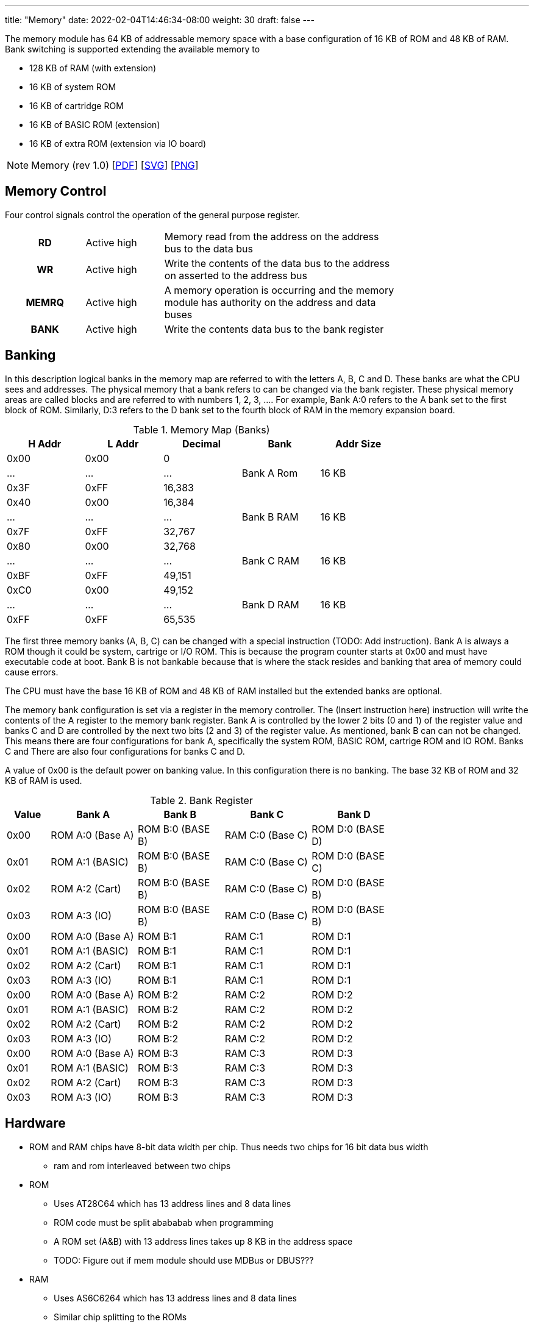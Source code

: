 ---
title: "Memory"
date: 2022-02-04T14:46:34-08:00
weight: 30
draft: false
---

The memory module has 64 KB of addressable memory space with a base configuration of 16 KB of ROM and 48 KB of RAM. Bank switching is supported extending the available memory to

* 128 KB of RAM (with extension)
* 16 KB of system ROM
* 16 KB of cartridge ROM
* 16 KB of BASIC ROM (extension)
* 16 KB of extra ROM (extension via IO board)

[NOTE]
Memory (rev 1.0) [link:/ucpu/img/schematics/MemoryModule.pdf[PDF, window="_blank"]] [link:/ucpu/img/schematics/MemoryModule.svg[SVG, window="_blank"]] [link:/ucpu/img/schematics/MemoryModule.png[PNG, window="_blank"]]

== Memory Control

Four control signals control the operation of the general purpose register.

[.center]
[cols="1h,1,3", width=75%]
|===
| RD | Active high
| Memory read from the address on the address bus to the data bus

| WR | Active high
| Write the contents of the data bus to the address on asserted to the address bus

| MEMRQ |  Active high
| A memory operation is occurring and the memory module has authority on the address and data buses

| BANK | Active high
|  Write the contents data bus to the bank register
|===


== Banking

In this description logical banks in the memory map are referred to with the letters A, B, C and D. These banks are what the CPU sees and addresses. The physical memory that a bank refers to can be changed via the bank register. These physical memory areas are called blocks and are referred to with numbers 1, 2, 3, .... For example, Bank A:0 refers to the A bank set to the first block of ROM. Similarly, D:3 refers to the D bank set to the fourth block of RAM in the memory expansion board.

.Memory Map (Banks)
[.center.compact.nostripe]
[cols="1,1,1,^1,^1", width="75%",]
|===
| H Addr | L Addr | Decimal |Bank | Addr Size

| 0x00 | 0x00 | 0 .3+^|[.rotate]#Bank A Rom# .3+|[.rotate]#16 KB#

| ...  | ...  | ...

| 0x3F | 0xFF | 16,383

| 0x40 | 0x00 | 16,384 .3+^|[.rotate]#Bank B RAM# .3+|[.rotate]#16 KB#

| ...  | ...  | ...

| 0x7F | 0xFF | 32,767

| 0x80 | 0x00 | 32,768 .3+|[.rotate]#Bank C RAM# .3+|[.rotate]#16 KB#

| ...  | ...  | ...

| 0xBF | 0xFF | 49,151

| 0xC0 | 0x00 | 49,152 .3+|[.rotate]#Bank D RAM# .3+|[.rotate]#16 KB#

| ...  | ...  | ...

| 0xFF | 0xFF | 65,535

|===

The first three memory banks (A, B, C) can be changed with a special instruction (TODO: Add instruction). Bank A is always a ROM though it could be system, cartrige or I/O ROM. This is because the program counter starts at 0x00 and must have executable code at boot. Bank B is not bankable because that is where the stack resides and banking that area of memory could cause errors.

The CPU must have the base 16 KB of ROM and 48 KB of RAM installed but the extended banks are optional.

The memory bank configuration is set via a register in the memory controller. The (Insert instruction here) instruction will write the contents of the A register to the memory bank register. Bank A is controlled by the lower 2 bits (0 and 1) of the register value and banks C and D are controlled by the next two bits (2 and 3) of the register value. As mentioned, bank B can can not be changed. This means there are four configurations for bank A, specifically the system ROM, BASIC ROM, cartrige ROM and IO ROM. Banks C and There are also four configurations for banks C and D.

A value of 0x00 is the default power on banking value. In this configuration there is no banking. The base 32 KB of ROM and 32 KB of RAM is used.

.Bank Register
[.center.compact.nostripe]
[cols="1,2,2,2,2", width="75%",]
|===
| Value | Bank A           | Bank B           | Bank C           | Bank D

| 0x00  | ROM A:0 (Base A) | ROM B:0 (BASE B) | RAM C:0 (Base C) | ROM D:0 (BASE D)

| 0x01  | ROM A:1 (BASIC)  | ROM B:0 (BASE B) | RAM C:0 (Base C) | ROM D:0 (BASE C)

| 0x02  | ROM A:2 (Cart)   | ROM B:0 (BASE B) | RAM C:0 (Base C) | ROM D:0 (BASE B)

| 0x03  | ROM A:3 (IO)     | ROM B:0 (BASE B) | RAM C:0 (Base C) | ROM D:0 (BASE B)

| 0x00  | ROM A:0 (Base A) | ROM B:1          | RAM C:1          | ROM D:1

| 0x01  | ROM A:1 (BASIC)  | ROM B:1          | RAM C:1          | ROM D:1

| 0x02  | ROM A:2 (Cart)   | ROM B:1          | RAM C:1          | ROM D:1

| 0x03  | ROM A:3 (IO)     | ROM B:1          | RAM C:1          | ROM D:1

| 0x00  | ROM A:0 (Base A) | ROM B:2          | RAM C:2          | ROM D:2

| 0x01  | ROM A:1 (BASIC)  | ROM B:2          | RAM C:2          | ROM D:2

| 0x02  | ROM A:2 (Cart)   | ROM B:2          | RAM C:2          | ROM D:2

| 0x03  | ROM A:3 (IO)     | ROM B:2          | RAM C:2          | ROM D:2

| 0x00  | ROM A:0 (Base A) | ROM B:3          | RAM C:3          | ROM D:3

| 0x01  | ROM A:1 (BASIC)  | ROM B:3          | RAM C:3          | ROM D:3

| 0x02  | ROM A:2 (Cart)   | ROM B:3          | RAM C:3          | ROM D:3

| 0x03  | ROM A:3 (IO)     | ROM B:3          | RAM C:3          | ROM D:3

|===

== Hardware

* ROM and RAM chips have 8-bit data width per chip. Thus needs two chips for 16 bit data bus width
** ram and rom interleaved between two chips
* ROM
** Uses AT28C64 which has 13 address lines and 8 data lines
** ROM code must be split abababab when programming
** A ROM set (A&B) with 13 address lines takes up 8 KB in the address space
** TODO: Figure out if mem module should use MDBus or DBUS???
* RAM
** Uses AS6C6264 which has 13 address lines and 8 data lines
** Similar chip splitting to the ROMs
** RAM read/write cycles take 55 - 65 ns which translate to about 15 MHz


== Appendix

=== Schematic
****
.General Purpose Register Schematic
[link=/ucpu/img/schematics/MemoryModule.svg,window="_blank"]
image::/ucpu/img/schematics/MemoryModule.svg[General Purpose Register Schematic]
****

=== BOM

[.center.compact.nostripe]
[cols="2,1,3,2,2,1,1"]
|===
| Reference  | Quantity |  Value          | Datasheet | Digikey | Price | Total

| C1 - C27   | 27       | 1uf             |           |         |       |

| C41 - C44  | 4        | 10uf            |           |         |       |

| D1 - D32   | 32       |                 |           |         |       |

| J2 - J3    | 2        | 1x24 pin header |           |         |       |

| RN1 - RN4  | 4        | 220R            |           | Y1221CT-ND |       |

| U1 - U4    | 4        | AT28C64B-15PU
| link:/ucpu/datasheets/AS6C6264.pdf[Datasheet, window=_blank] |         |       |

| U5 - U16   | 12       | AS6C6264-55PCN
|link:/ucpu/datasheets/AT28C64B.pdf[Datasheet, window=_blank] |         |       |

| U17        | 1        | 74HCT173
| link:/ucpu/datasheets/74LS173.pdf[Datasheet, window=_blank] |         |       |

| U18 - U19  | 2        | 74HCT139
| link:/ucpu/datasheets/74LS139.pdf[Datasheet, window=_blank] |         |       |

| U20 - U23  | 3        | 74HCT04
| link:/ucpu/datasheets/74LS04.pdf[Datasheet, window=_blank] |         |       |

| U24 - U27  | 4        | 74HCT245
| link:/ucpu/datasheets/74LS245.pdf[Datasheet, window=_blank] |         |       |
|===

=== Notes
Breadboard controls (R-L)

** RD
** WR
** MEM REQ
** BANK


=== Reference

* link:https://en.wikipedia.org/wiki/Bank_switching[Bank Switching, window="_blank"]
* link:http://www.zcontrol.narod.ru/diagrams/ZramBankSwitch.pdf[Z80 Bank-Switching Scheme]
* link:https://hackaday.io/project/98837-8-bit-portable-internet-enabled-computer/log/143571-moving-from-the-exotic-74ls610-mmu-to-normal-bank-switching[Moving From the Exotic 74LS610 MMU to Normal Bank Switching]
